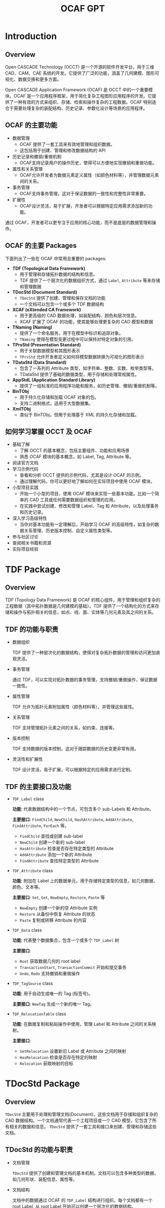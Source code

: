 #+title: OCAF GPT
#+LaTex_COMPILER: xelatex
#+LaTex_HEADER: \usepackage{xeCJK}
#+LaTex_HEADER: \setCJKmainfont{Heiti SC}

* Introduction

** Overview

Open CASCADE Technology (OCCT) 是一个开源的软件开发平台，用于三维 CAD、CAM、CAE 系统的开发。它提供了广泛的功能，涵盖了几何建模、图形可视化、数据交换和更多方面。

Open CASCADE Application Framework (OCAF) 是 OCCT 中的一个重要模块。OCAF 是一个应用程序框架，用于简化复杂工程图形应用程序的开发。它提供了一种有效的方式来组织、存储、检索和操作复杂的工程数据。OCAF 特别适合于需要处理复杂的装配结构、历史记录、参数化设计等场景的应用程序。

** OCAF 的主要功能

+ 数据管理
  - OCAF 提供了一套工具来有效地管理和组织数据。
  - 这包括用于创建、管理和修改数据结构的 API
+ 历史记录和撤销/重做机制
  - OCAF支持记录用户的操作历史，使得可以方便地实现撤销和重做功能。
+ 属性和关系管理
  - OCAF允许开发者为数据元素定义属性（如颜色材料等），并管理数据元素间的关系。
+ 事务管理
  - OCAF支持事务管理，这对于保证数据的一致性和完整性非常重要。
+ 扩展性
  - OCAF设计灵活，易于扩展，开发者可以根据特定应用需求添加新的功能。

通过 OCAF，开发者可以更专注于应用的核心功能，而不是底层的数据管理和操作。

** OCAF 的主要 Packages

下面列出了一些在 OCAF 中常用且重要的 packages:

+ *TDF (Topological Data Framework)*
  - 用于管理和存储拓扑数据的结构和信息。
  - TDF 提供了一个层次化的数据组织方式，通过 =Label=, =Attribute= 等来存储和管理数据
+ *TDocStd (Document Standard)*
  - =TDocStd= 提供了创建、管理和保存文档的功能
  - 一个文档可以包含一个或多个 TDF 数据结构
+ *XCAF (eXtended CA Framework)*
  - 用于更高级的 CAD 数据处理，如装配结构、颜色和层次信息。
  - XCAF 扩展了 OCAF 的功能，使其能够处理更复杂的 CAD 模型和数据
+ *TNaming (Naming)*
  - 提供了一个命名服务，用于在模型中标识和追踪对象。
  - =TNaming= 使得在模型变更过程中可以保持对特定对象的引用。
+ *TPrsStd (Presentation Standard)*
  - 用于关联数据模型和其图形表示
  - =TPrsStd= 允许开发者定义如何将模型数据转换为可视化的图形表示
+ *TDataStd (Data Standard)*
  - 包含了一系列的 Attribute 类型，如字符串、整数、实数、枚举类型等。
  - TDataStd 提供了基础的数据类型，用于存储和处理常规属性。
+ *AppStdL (Application Standard Library)*
  - 提供了一组标准的应用程序功能和服务，如历史管理、撤销/重做机制等。
+ *BinTObj*
  - 用于持久化存储和加载 OCAF 对象的包。
  - 支持二进制格式，适用于大型数据集。
+ *XmlTObj*
  - 类似于 BinTObj，但用于处理基于 XML 的持久化存储和加载。

** 如何学习掌握 OCCT 及 OCAF

+ 基础了解
  - 了解 OCCT 的基本概念，包括主要组件、功能和应用场景
  - 熟悉 OCAF 模块的基本概念，如 Label, Tag, Attribute 等。
+ 阅读官方文档
+ 学习示例代码
  - 查看和分析 OCCT 提供的示例代码，尤其是设计 OCAF 的示例。
  - 通过理解代码，你可以更好地了解如何在实际项目中使用 OCAF 模块。
+ 小型项目实践
  - 开始一个小型的项目，使用 OCAF 模块来实现一些基本功能。比如一个简单的 CAD 工具或任何需要数据组织和管理的应用。
  - 在实践中尝试创建、修改和管理 Label、Tag 和 Attribute，以及处理事务和历史记录。
+ 深入学习高级特性
  - 当你对基本功能有一定理解后，开始学习 OCAF 的高级特性，如复杂的数据关系管理、历史版本控制、自定义属性类型等。
+ 参与社区讨论
+ 查阅相关书籍和资源
+ 实际项目经验


* TDF Package

** Overview

TDF (Topology Data Framework) 是 OCAF 的核心组件，用于管理和组织复杂的工程数据（其中拓扑数据是几何建模的基础）。TDF 提供了一个结构化的方式来存储和操作与拓扑相关的信息，如点、线、面、实体等几何元素及其之间的关系。

** TDF 的功能与职责

+ 数据组织

  TDF 提供了一种层次化的数据结构，使得对复杂拓扑数据的管理和访问更加直观灵活。

+ 事务管理

  通过 TDF，可以实现对拓扑数据的事务管理，支持撤销/重做操作，保证数据一致性。

+ 属性管理

  TDF 允许为拓扑元素附加属性（颜色材料等），并管理这些属性。

+ 关系管理

  TDF 支持管理拓扑元素之间的关系，如约束、连接等。

+ 版本控制

  TDF 支持数据的版本控制，这对于跟踪数据的历史变更非常有用。

+ 灵活性和扩展性

  TDF 设计灵活，易于扩展，可以根据特定的应用需求进行定制。

** TDF 的主要接口及功能

+ =TDF_Label= class

  *功能*: 代表数据结构中的一个节点，可包含多个 sub-Labels 和 Attribute。

  *主要接口*: =FindChild=, =NewChild=, =HashAttribute=, =AddAttribute=, =FindAttribute=, =ForEach= 等。

  - =FindChild= 查找或创建 sub-label
  - =NewChild= 创建一个新的 sub-label
  - =HasAttribute= 检查是否存在特定类型的 Attribute
  - =AddAttribute= 添加一个新的 Attribute
  - =FindAttribute= 查找特定类型的 Attribute

+ =TDF_Attribute= class

  *功能*: 附加在 Label 上的数据单元，用于存储特定类型的信息，如几何数据、颜色、文本等。

  *主要接口*: =Set=, =Get=, =NewEmpty=, =Restore=, =Paste= 等

  - =NewEmpty= 创建一个新的空 Attribute 实例
  - =Restore= 从备份中恢复 Attribute 的状态
  - =Paste= 复制或转移 Attribute 的内容

+ =TDF_Data= class

  *功能*: 代表整个数据集合，包含一个或多个 =TDF_Label= 树

  *主要接口*:

  - =Root= 获取数据几何的 root label
  - =TransactionStart=, =TransactionCommit= 开始和提交事务
  - =Undo=, =Redo= 支持撤销和重做操作

+ =TDF_TagSource= class

  *功能*: 用于自动生成唯一的 Tag (标签号)。

  *主要接口*: =NewTag= 生成一个新的唯一 Tag。

+ =TDF_RelocationTable= class

  *功能*: 在数据复制和粘贴操作中使用，管理 Label 和 Attribute 之间的关系映射。

  *主要接口*:

  - =SetRelocation= 设置新旧 Label 或 Attribute 之间的映射
  - =HasRelocation= 检查是否存在特定的映射
  - =Relocation= 获取映射的目标


* TDocStd Package

** Overview
=TDocStd= 主要用于处理和管理文档(Document)，这些文档用于存储和组织复杂的 CAD 数据结构。一个文档通常代表一个工程项目或一个 CAD 模型，它包含了所有相关的数据和信息。 =TDocStd= 提供了一套工具和接口来创建、管理和存储这些文档。

** TDocStd 的功能与职责

+ 文档管理

  =TDocStd= 提供了创建和管理文档的基本机制。文档可以包含多种类型的数据，如几何形状、装配信息、属性等。

+ 文档结构

  文档中的数据通过 OCAF 的 =TDF_Label= 结构进行组织。每个文档都有一个 root Label, 从 root Label 开始可以创建一个层次化的数据结构。

+ 事务管理

  =TDocStd= 支持事务管理，允许用户对文档进行修改操作，同时支持 Undo/Redo 功能。这对于保持数据的一致性和完整性至关重要。

+ 存储和加载

  =TDocStd= 提供了将文档保存到文件系统和从文件系统加载文档的功能。支持多种格式，包括自定义格式。

+ 版本控制

  文档可以支持版本控制，允许跟踪文档的历史变更。

+ 扩展性

  =TDocStd= 的设计允许开发者根据需要扩展和定制文档的功能，以适应特定的应用需求。

** TDocStd 与 TDF package 的关系

+ =TDocStd= 依赖于 =TDF= 来组织文档内的数据。

  每个 =TDocStd_Document= 包含一个根 =TDF_Label=, 这个 root label 是文档所有数据的起点。通过 root label, 可以访问和操作文档中的所有数据。

+ 在 TDF 基础上，TDocStd 提供了文档级别的管理，如创建/保存/加载文档、事务处理(Undo/Redo)等。

** TDocStd 的主要接口及功能

+ =TDocStd_Document= class

  *功能*: 代表一个文档，是管理和组织 CAD 数据的主要实体。

  *主要接口*:

  - =NewCommand()= 开始一个新的命令或操作
  - =CommitCommand()= 提交当前命令，使其更改称为文档的一部分
  - =Undo()=, =Redo()= 撤销和重做
  - =Save()=, =Open()= 文档的存储和加载

+ =TDocStd_Application= class

  *功能*: 处理文档的创建、加载和保存，管理文档集合。

  *主要接口*:

  - =NewDocument()= 创建一个新的文档
  - =SaveAs()=, =Open()= 保存和打开文档
  - =GetFormats()= 获取支持的文档格式列表
  - =Close()= 关闭文档


+ =TDocStd_Owner= class

  *功能*: 作为文档所有者的角色，管理文档的状态和事务。

  *主要接口*:
  - =SetDocument= 设置或关联文档
  - =BeforeUndo=, =AfterUndo= 撤销操作前后的处理函数。


* XCAF Package (属于 DataExchange Module)

** Overview

XCAF (eXtended CA Framework) 用于处理更高级别的 CAD 数据，尤其是那些涉及到复杂装配结构的数据。XCAF 提供了一些列工具和接口，用于管理和操作包括颜色、材料、元数据、层级关系等在内的复杂 CAD 模型数据。

** XCAF 主要功能与职责

+ 复杂装配结构管理

  XCAF 提供了工具来创建和管理复杂的 CAD 装配结构，包括定义装配体、子装配体和零件之间的层级关系。

+ 颜色和图层管理

  支持为模型的不同部分指定颜色和图层，帮助改善模型的可视化和组织。

+ 高级属性管理

  XCAF 允许为模型元素添加和管理高级属性，如材料属性、PMI(产品和制造信息)、注释和元数据。

+ 形状标识和追踪

  提供工具来唯一标识和追踪模型中的形状，尤其在模型的变更或更新过程中，保持对特定形状的引用。

+ 数据交换支持

  支持与其他 CAD 系统间的数据交换，特别是在处理 STEP 和 IGES 文件格式时，能够导入和导出中配信息和属性。

+ 扩展性和定制

  XCAF 设计灵活，可以根据特定应用需求进行扩展和定制。

** XCAF 的主要接口与功能

+ =XCAFDoc_ShapeTool= class

  *功能*: 用于管理装配结构和形状。

  *主要接口*:

  - =GetShape= 获取形状
  - =AddShape= 添加新的形状
  - =GetSubShapes=, =GetSubShapeExt= 获取子形状
  - =GetAssembly= 获取装配体

+ =XCAFDoc_ColorTool= class

  *功能*: 管理颜色属性

  *主要接口*:

  - =SetColor= 为形状设置颜色
  - =GetColor= 获取形状的颜色
  - =RemoveColor= 移除形状的颜色

+ =XCAFDoc_LayerTool= class

  *功能*: 管理图层属性

  *主要接口*:

  - =SetLayer= 为形状设置图层
  - =GetLayers= 获取形状的图层

+ =XCAFDoc_MaterialTool= class

  *功能*: 管理材料属性

  *主要接口*:

  - =SetMaterial= 为形状设置材料
  - =GetMaterial= 获取形状的材料

+ =XCAFDoc_DatumTool=, =XCAFDoc_DimTolTool= classes

  *功能*: 管理标注和公差。

  *主要接口*:

  - =AddDatum=, =AddDimTol= 添加新的标注或公差
  - =GetDatum=, =GetDimTol= 获取标注或公差

+ =XCAFDoc_AreaStyleTool= class

  *功能*: 管理区域样式

  *主要接口*

  - =SetAreaStyle= 为形状设置区域样式
  - =GetAreaStyle= 获取形状的区域样式


* TNaming package

** Overview

=TNaming= 提供了命名服务，以便在复杂的 CAD 模型和数据结构中标识和追踪对象。这对于在模型变更过程中保持对特定对象的引用非常重要。

** TNaming 的主要功能与职责

+ 对象标识和追踪

  =TNaming= 允许用户为模型中的对象(如形状、特征等)赋予唯一的名称，从而在整个模型的生命周期中追踪和引用这些对象。

+ 历史追踪

  支持记录和跟踪对象随时间的变化。这使得即使在模型被修改或更新后，也能够识别和访问原始对象。

+ 版本控制

  =TNaming= 提供了一种机制来处理模型中对象的版本控制，保证在多次修改和迭代中对象的一致性。

+ 复杂操作支持

  对于复杂的操作（如布尔运算、分割、修剪等）, =TNaming= 能够帮助保持对影响的对象的引用，确保数据的准确性和完整性。

+ 与 TDF 协同工作

  =TNaming= 与 =TDF= 紧密协作，利用 =TDF_Label= 和 =TDF_Attribute= 来存储和管理命名信息。

+ 撤销/重做机制支持

  支持与 OCAF 的撤销/重做机制结合使用，确保在运行这些操作时保持命名信息的一致性。

** TNaming 的主要接口与功能

+ =TNaming_NamedShape= class

  *功能*: 用于关联形状(Shape)与名称，实现形状的命名和追踪。

  *主要接口*

  - =Get= 获取与名称关联的形状
  - =Set= 设置或更新名称与形状的关联

+ =TNaming_Builder= class

  *功能*: 用于构建和修改命名关系

  *主要接口*

  - =Select= 为给定的形状选择或创建一个名称
  - =Generate= 生成一个新的名称

+ =TNaming_Tool= class

  *功能*: 提供一系列静态方法来操作和查询命名信息

  *主要接口*

  - =GetShape= 根据名称获取形状
  - =GetLabel= 获取与特定形状关联的标签

+ =TNaming_Naming= class

  *功能*: 存储和管理命名操作的历史记录。

  *主要接口*

  - =GetName= 获取命名操作的名称
  - =GetShapes= 获取命名操作影响的形状列表

+ =TNaming_NamingTool= class

  *功能*: 提供用于执行复杂命名操作的高级方法

  *主要接口*

  - =Solve= 解决命名冲突
  - =LoadNamedShapes= 加载命名形状


* TPrsStd package

** Overview



** TPrsStd 主要功能与职责

** TPrsStd 的主要接口与功能
